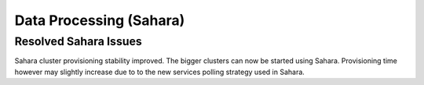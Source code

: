 
.. _sahara-rn:

Data Processing (Sahara)
------------------------

Resolved Sahara Issues
++++++++++++++++++++++

Sahara cluster provisioning stability improved. The bigger clusters can now be started using Sahara.
Provisioning time however may slightly increase due to to the new services polling strategy used in
Sahara.
